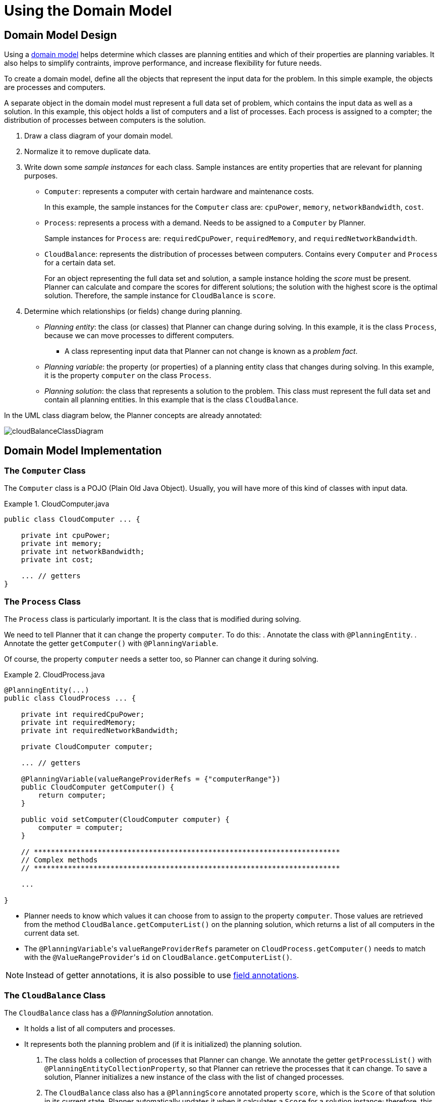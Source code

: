 [[cloudBalancingDomainModel]]
= Using the Domain Model
:imagesdir: ../..


[[cloudBalancingDomainModelDesign]]
== Domain Model Design

Using a <<domainModelingGuide,domain model>> helps determine which classes are planning entities and which of their properties are planning variables. It also helps to simplify contraints, improve performance, and increase flexibility for future needs. 

To create a domain model, define all the objects that represent the input data for the problem. In this simple example, the objects are processes and computers. 

A separate object in the domain model must represent a full data set of problem, which contains the input data as well as a solution. In this example, this object holds a list of computers and a list of processes. Each process is assigned to a compter; the distribution of processes between computers is the solution.

. Draw a class diagram of your domain model. 
. Normalize it to remove duplicate data.
. Write down some _sample instances_ for each class. Sample instances are entity properties that are relevant for planning purposes.

* ``Computer``: represents a computer with certain hardware and maintenance costs. 
+
In this example, the sample instances for the `Computer` class are: `cpuPower`, `memory`, `networkBandwidth`, `cost`. 
* ``Process``: represents a process with a demand. Needs to be assigned to a `Computer` by Planner. 
+
Sample instances for ``Process`` are: `requiredCpuPower`, `requiredMemory`, and `requiredNetworkBandwidth`.
* ``CloudBalance``: represents the distribution of processes between computers. Contains every `Computer` and `Process` for a certain data set. 
+
For an object representing the full data set and solution, a sample instance holding the _score_ must be present. Planner can calculate and compare the scores for different solutions; the solution with the highest score is the optimal solution. Therefore, the sample instance for `CloudBalance` is `score`.

. Determine which relationships (or fields) change during planning.

* _Planning entity_: the class (or classes) that Planner can change during solving. In this example, it is the class ``Process``, because we can move processes to different computers.
** A class representing input data that Planner can not change is known as a _problem fact_. 
* _Planning variable_: the property (or properties) of a planning entity class that changes during solving. In this example, it is the property `computer` on the class ``Process``.
* _Planning solution_: the class that represents a solution to the problem. This class must represent the full data set and contain all planning entities. In this example that is the class ``CloudBalance``.

In the UML class diagram below, the Planner concepts are already annotated:

image::QuickStart/CloudBalancingDomainModel/cloudBalanceClassDiagram.png[align="center"]

[[cloudBalancingDomainModelImplementation]]
== Domain Model Implementation


[[cloudBalancingClassComputer]]
=== The `Computer` Class

The `Computer` class is a POJO (Plain Old Java Object). Usually, you will have more of this kind of classes with input data.

.CloudComputer.java
====
[source,java,options="nowrap"]
----
public class CloudComputer ... {

    private int cpuPower;
    private int memory;
    private int networkBandwidth;
    private int cost;

    ... // getters
}
----
====


[[cloudBalancingClassProcess]]
=== The `Process` Class

The `Process` class is particularly important. It is the class that is modified during solving.

We need to tell Planner that it can change the property ``computer``. To do this:
. Annotate the class with `@PlanningEntity`.
. Annotate the getter `getComputer()` with ``@PlanningVariable``.

Of course, the property `computer` needs a setter too, so Planner can change it during solving.

.CloudProcess.java
====
[source,java,options="nowrap"]
----
@PlanningEntity(...)
public class CloudProcess ... {

    private int requiredCpuPower;
    private int requiredMemory;
    private int requiredNetworkBandwidth;

    private CloudComputer computer;

    ... // getters

    @PlanningVariable(valueRangeProviderRefs = {"computerRange"})
    public CloudComputer getComputer() {
        return computer;
    }

    public void setComputer(CloudComputer computer) {
        computer = computer;
    }

    // ************************************************************************
    // Complex methods
    // ************************************************************************

    ...

}
----
====

* Planner needs to know which values it can choose from to assign to the property ``computer``. Those values are retrieved from the method `CloudBalance.getComputerList()` on the planning solution, which returns a list of all computers in the current data set.

* The ``@PlanningVariable``'s `valueRangeProviderRefs` parameter on `CloudProcess.getComputer()` needs to match with the ``@ValueRangeProvider``'s `id` on `CloudBalance.getComputerList()`.

[NOTE]
====
Instead of getter annotations, it is also possible to use <<annotationAlternatives,field annotations>>.
====


[[cloudBalancingClassCloudBalance]]
=== The `CloudBalance` Class

The `CloudBalance` class has a [path]_@PlanningSolution_
 annotation.

* It holds a list of all computers and processes.
* It represents both the planning problem and (if it is initialized) the planning solution.

. The class holds a collection of processes that Planner can change. We annotate the getter `getProcessList()` with ``@PlanningEntityCollectionProperty``, so that Planner can retrieve the processes that it can change. To save a solution, Planner initializes a new instance of the class with the list of changed processes.

. The `CloudBalance` class also has a `@PlanningScore` annotated property ``score``, which is the `Score` of that solution in its current state.
Planner automatically updates it when it calculates a `Score` for a solution instance; therefore, this property needs a setter.

. Especially for score calculation with Drools, the property `computerList` needs to be annotated with a `@ProblemFactCollectionProperty` so that Planner can retrieve a list of computers (problem facts) and make it available to the Drools engine.

.CloudBalance.java
====
[source,java,options="nowrap"]
----
@PlanningSolution
public class CloudBalance ... {

    private List<CloudComputer> computerList;

    private List<CloudProcess> processList;

    private HardSoftScore score;

    @ValueRangeProvider(id = "computerRange")
    @ProblemFactCollectionProperty
    public List<CloudComputer> getComputerList() {
        return computerList;
    }

    @PlanningEntityCollectionProperty
    public List<CloudProcess> getProcessList() {
        return processList;
    }

    @PlanningScore
    public HardSoftScore getScore() {
        return score;
    }

    public void setScore(HardSoftScore score) {
        this.score = score;
    }

    ...
}
----
====
